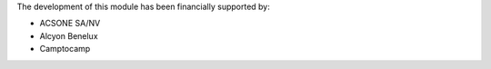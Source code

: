 The development of this module has been financially supported by:

* ACSONE SA/NV
* Alcyon Benelux
* Camptocamp
